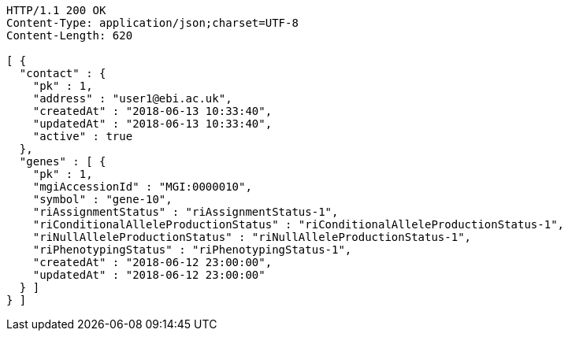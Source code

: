 [source,http,options="nowrap"]
----
HTTP/1.1 200 OK
Content-Type: application/json;charset=UTF-8
Content-Length: 620

[ {
  "contact" : {
    "pk" : 1,
    "address" : "user1@ebi.ac.uk",
    "createdAt" : "2018-06-13 10:33:40",
    "updatedAt" : "2018-06-13 10:33:40",
    "active" : true
  },
  "genes" : [ {
    "pk" : 1,
    "mgiAccessionId" : "MGI:0000010",
    "symbol" : "gene-10",
    "riAssignmentStatus" : "riAssignmentStatus-1",
    "riConditionalAlleleProductionStatus" : "riConditionalAlleleProductionStatus-1",
    "riNullAlleleProductionStatus" : "riNullAlleleProductionStatus-1",
    "riPhenotypingStatus" : "riPhenotypingStatus-1",
    "createdAt" : "2018-06-12 23:00:00",
    "updatedAt" : "2018-06-12 23:00:00"
  } ]
} ]
----